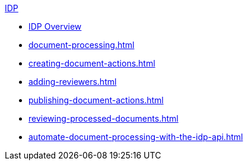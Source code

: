 .xref:index.adoc[IDP]
* xref:index.adoc[IDP Overview]
* xref:document-processing.adoc[]
* xref:creating-document-actions.adoc[]
* xref:adding-reviewers.adoc[]
* xref:publishing-document-actions.adoc[]
* xref:reviewing-processed-documents.adoc[]
* xref:automate-document-processing-with-the-idp-api.adoc[]

